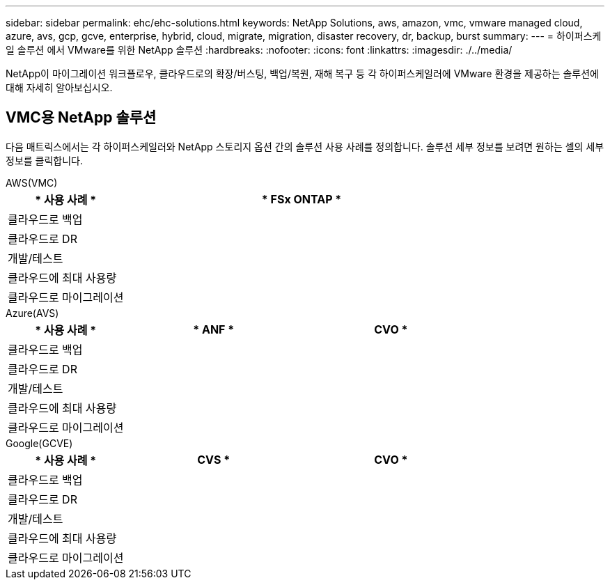 ---
sidebar: sidebar 
permalink: ehc/ehc-solutions.html 
keywords: NetApp Solutions, aws, amazon, vmc, vmware managed cloud, azure, avs, gcp, gcve, enterprise, hybrid, cloud, migrate, migration, disaster recovery, dr, backup, burst 
summary:  
---
= 하이퍼스케일 솔루션 에서 VMware를 위한 NetApp 솔루션
:hardbreaks:
:nofooter: 
:icons: font
:linkattrs: 
:imagesdir: ./../media/


[role="lead"]
NetApp이 마이그레이션 워크플로우, 클라우드로의 확장/버스팅, 백업/복원, 재해 복구 등 각 하이퍼스케일러에 VMware 환경을 제공하는 솔루션에 대해 자세히 알아보십시오.



== VMC용 NetApp 솔루션

다음 매트릭스에서는 각 하이퍼스케일러와 NetApp 스토리지 옵션 간의 솔루션 사용 사례를 정의합니다. 솔루션 세부 정보를 보려면 원하는 셀의 세부 정보를 클릭합니다.

[role="tabbed-block"]
====
.AWS(VMC)
--
[cols="20,60"]
|===
| * 사용 사례 * | * FSx ONTAP * 


| 클라우드로 백업 |  


| 클라우드로 DR |  


| 개발/테스트 |  


| 클라우드에 최대 사용량 |  


| 클라우드로 마이그레이션 |  
|===
--
.Azure(AVS)
--
[cols="20,30,30"]
|===
| * 사용 사례 * | * ANF * | CVO * 


| 클라우드로 백업 |  |  


| 클라우드로 DR |  |  


| 개발/테스트 |  |  


| 클라우드에 최대 사용량 |  |  


| 클라우드로 마이그레이션 |  |  
|===
--
.Google(GCVE)
--
[cols="20,30,30"]
|===
| * 사용 사례 * | CVS * | CVO * 


| 클라우드로 백업 |  |  


| 클라우드로 DR |  |  


| 개발/테스트 |  |  


| 클라우드에 최대 사용량 |  |  


| 클라우드로 마이그레이션 |  |  
|===
--
====